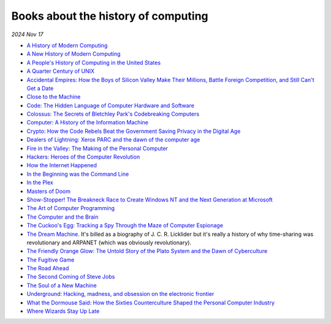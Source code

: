 .. _history:

====================================
Books about the history of computing
====================================

.. https://news.ycombinator.com/item?id=22692281
.. continue at the IBM 360 comment

*2024 Nov 17*

* `A History of Modern Computing <https://mitpress.mit.edu/9780262531696/a-history-of-modern-computing/>`_
* `A New History of Modern Computing <https://mitpress.mit.edu/9780262542906/a-new-history-of-modern-computing/>`_
* `A People's History of Computing in the United States <https://www.hup.harvard.edu/books/9780674970977>`_
* `A Quarter Century of UNIX <https://archive.org/details/aquartercenturyofunixpeterh.salus_201910>`_
* `Accidental Empires: How the Boys of Silicon Valley Make Their Millions, Battle Foreign Competition, and Still Can't Get a Date <https://en.wikipedia.org/wiki/Accidental_Empires>`_
* `Close to the Machine <https://books.google.com/books/about/Close_to_the_Machine.html>`_
* `Code: The Hidden Language of Computer Hardware and Software <https://en.wikipedia.org/wiki/Code:_The_Hidden_Language_of_Computer_Hardware_and_Software>`_
* `Colossus: The Secrets of Bletchley Park's Codebreaking Computers <https://www.colossus-computer.com/>`_
* `Computer: A History of the Information Machine <https://www.routledge.com/Computer-A-History-of-the-Information-Machine/Campbell-Kelly-Aspray-Yost-Tinn-ConDiaz/p/book/9781032203430>`_
* `Crypto: How the Code Rebels Beat the Government Saving Privacy in the Digital Age <https://en.wikipedia.org/wiki/Crypto_(book)>`_
* `Dealers of Lightning: Xerox PARC and the dawn of the computer age <https://openlibrary.org/works/OL1987733W/Dealers_of_Lightning>`_
* `Fire in the Valley: The Making of the Personal Computer <https://books.google.com/books/about/Fire_in_the_Valley.html>`_
* `Hackers: Heroes of the Computer Revolution <https://www.stevenlevy.com/hackers-heroes-of-the-computer-revolution>`_
* `How the Internet Happened <https://wwnorton.com/books/9781631493072>`_
* `In the Beginning was the Command Line <https://web.stanford.edu/class/cs81n/command.txt>`_
* `In the Plex <https://en.wikipedia.org/wiki/In_the_Plex>`_
* `Masters of Doom <https://en.wikipedia.org/wiki/Masters_of_Doom>`_
* `Show-Stopper! The Breakneck Race to Create Windows NT and the Next Generation at Microsoft <https://dl.acm.org/doi/10.5555/541511>`_
* `The Art of Computer Programming <https://www-cs-faculty.stanford.edu/~knuth/taocp.html>`_
* `The Computer and the Brain <https://en.wikipedia.org/wiki/The_Computer_and_the_Brain>`_
* `The Cuckoo's Egg: Tracking a Spy Through the Maze of Computer Espionage <https://en.wikipedia.org/wiki/The_Cuckoo%27s_Egg_(book)>`_
* `The Dream Machine <https://press.stripe.com/the-dream-machine>`_. It's billed as a biography of J. C. R. Licklider but it's really a history of why time-sharing was revolutionary and ARPANET (which was obviously revolutionary).
* `The Friendly Orange Glow: The Untold Story of the Plato System and the Dawn of Cyberculture <http://friendlyorangeglow.com/>`_
* `The Fugitive Game <https://www.hachettebookgroup.com/titles/jonathan-littman/the-fugitive-game/9780316528696/>`_
* `The Road Ahead <https://en.wikipedia.org/wiki/The_Road_Ahead_(Gates_book)>`_
* `The Second Coming of Steve Jobs <https://en.wikipedia.org/wiki/The_Second_Coming_of_Steve_Jobs>`_
* `The Soul of a New Machine <https://en.wikipedia.org/wiki/The_Soul_of_a_New_Machine>`_
* `Underground: Hacking, madness, and obsession on the electronic frontier <https://www.gutenberg.org/ebooks/4686>`_
* `What the Dormouse Said: How the Sixties Counterculture Shaped the Personal Computer Industry <https://en.wikipedia.org/wiki/What_the_Dormouse_Said>`_
* `Where Wizards Stay Up Late <https://katiehafner.com/books-new/where-wizards-stay-up-late/>`_
